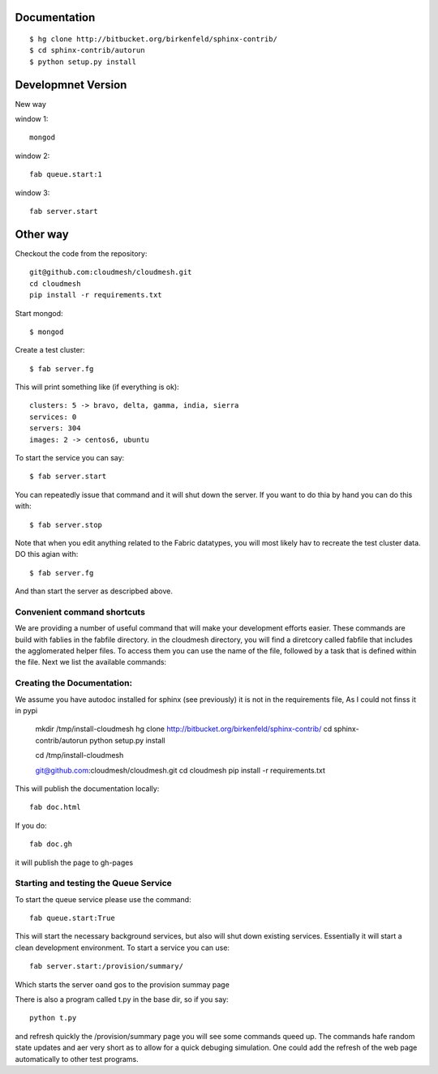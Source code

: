 Documentation 
==============

::

    $ hg clone http://bitbucket.org/birkenfeld/sphinx-contrib/
    $ cd sphinx-contrib/autorun
    $ python setup.py install

Developmnet Version
===============

New way

window 1::

	mongod

window 2::

	fab queue.start:1

window 3::

	fab server.start

Other way
===========

Checkout the code from the repository::

    git@github.com:cloudmesh/cloudmesh.git
    cd cloudmesh
    pip install -r requirements.txt

Start mongod::

    $ mongod

Create a test cluster::

    $ fab server.fg

This will print something like (if everything is ok)::

        clusters: 5 -> bravo, delta, gamma, india, sierra
        services: 0
        servers: 304
        images: 2 -> centos6, ubuntu

To start the service you can say::

    $ fab server.start

You can repeatedly issue that command and it will shut down the server. If you want to do thia by hand you can do this with::

    $ fab server.stop

Note that when you edit anything related to the Fabric datatypes, you will most likely hav to recreate the test cluster data. DO this agian with::

    $ fab server.fg

And than start the server as descripbed above.


Convenient command shortcuts
----------------------------------------------------------------------

We are providing a number of useful command that will make your development efforts easier.  These commands are build with fablies in the fabfile directory. in the cloudmesh directory, you will find a diretcory called fabfile that includes the agglomerated helper files. To access them you can use the name of the file, followed by a task that is defined within the file. Next we list the available commands:

.. runblock:: console

   $ fab -l 

Creating the Documentation:
---------------------------

We assume you have autodoc installed for sphinx (see previously) it is
not in the requirements file, As I could not finss it in pypi

    mkdir /tmp/install-cloudmesh
    hg clone http://bitbucket.org/birkenfeld/sphinx-contrib/
    cd sphinx-contrib/autorun
    python setup.py install

    cd /tmp/install-cloudmesh

    git@github.com:cloudmesh/cloudmesh.git
    cd cloudmesh
    pip install -r requirements.txt

This will publish the documentation locally::

    fab doc.html

If you do::

    fab doc.gh

it will publish the page to gh-pages


Starting and testing the Queue Service
----------------------------------------------------------------------

To start the queue service please use the command::

    fab queue.start:True

This will start the necessary background services, but also will shut
down existing services. Essentially it will start a clean development
environment. To start a service you can use::

   fab server.start:/provision/summary/

Which starts the server oand gos to the provision summay page

There is also a program called t.py in the base dir, so if you say::

    python t.py
   
and refresh quickly the /provision/summary page you will see some
commands queed up. The commands hafe random state updates and aer very
short as to allow for a quick debuging simulation. One could add the
refresh of the web page automatically to other test programs.





